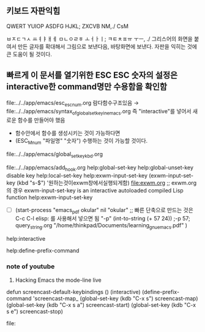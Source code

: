 

** 키보드 자판익힘
QWERT YUIOP
ASDFG HJKL;
ZXCVB NM,./
CsM

ㅂㅈㄷㄱㅅ ㅛㅕㅑㅐㅔ
ㅁㄴㅇㄹㅎ ㅗㅓㅏㅣ;
ㅋㅌㅊㅍㅠ ㅜㅡ, ./
그리스어의 화면을 붙여서 만든 글자를 확대해서 그림으로 보낸다음, 바탕화면에 보낸다.
자판을 익히는 것에 큰 도움이 될 것이다.

** 빠르게 이 문서를 열기위한 ESC ESC 숫자의 설정은 interactive한 command명만 수용함을 확인함
                file:../../app/emacs/esc_esc_num.org
람다함수구조있음 → file:../../app/emacs/syntax_of_global_set_key_in_emacs.org
즉 "interactive"를 넣어서 새로운 함수를 만들어야 했음
- 함수안에서 함수를 생성시키는 것이 가능하다면
- (ESC_M_num "파일명" "숫자") 수행하는 것이 가능할 것이다. 
file:../../app/emacs/global_set_key_kbd.org


file:../../app/emacs/add_hook.org
help:global-set-key help:global-unset-key disable key
help:local-set-key
help:exwm-input-set-key (exwm-input-set-key (kbd "s-$") '원하는것이exwm창에서실행되게함) file:exwm.org
;; exwm.org의 경우 exwm-input-set-key is an interactive autoloaded compiled Lisp function help:exwm-input-set-key
- [ ] (start-process "emacs_pdf okular" nil "okular" ;; 빠른 단축으로 만드는 것은 C-c C-l elisp: 를 사용해서 넣으면 됨
  "-p" (int-to-string (+ 57 24)) ;-p 57; query_string.org
  "/home/thinkpad/Documents/learning_gnu_emacs.pdf" )

help:interactive

help:define-prefix-command

*** note of youtube

14. Hacking Emacs the mode-line live

defun screencast-default-keybindings ()
(interactive)
(define-prefix-command 'screencast-map_
(global-set-key (kdb "C-x s") screencast-map)
(global-set-key (kdb "C-x s a") screencast-start)
(global-set-key (kdb "C-x s e") screencast-stop)

file:
